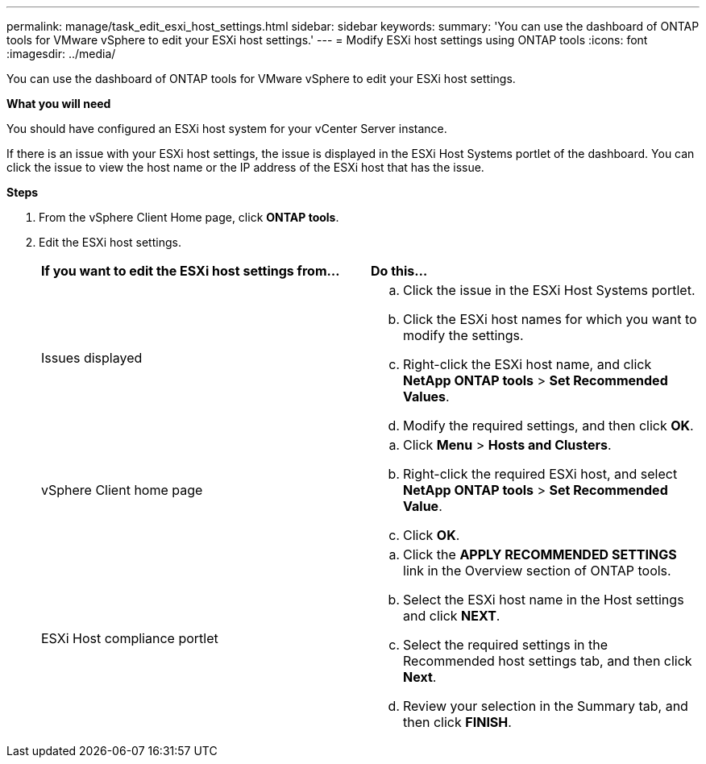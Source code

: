 ---
permalink: manage/task_edit_esxi_host_settings.html
sidebar: sidebar
keywords:
summary: 'You can use the dashboard of ONTAP tools for VMware vSphere to edit your ESXi host settings.'
---
= Modify ESXi host settings using ONTAP tools
:icons: font
:imagesdir: ../media/

[.lead]
You can use the dashboard of ONTAP tools for VMware vSphere to edit your ESXi host settings.

*What you will need*

You should have configured an ESXi host system for your vCenter Server instance.

If there is an issue with your ESXi host settings, the issue is displayed in the ESXi Host Systems portlet of the dashboard. You can click the issue to view the host name or the IP address of the ESXi host that has the issue.

*Steps*

. From the vSphere Client Home page, click *ONTAP tools*.
. Edit the ESXi host settings.
+
|===
| *If you want to edit the ESXi host settings from...*| *Do this...*
a|
Issues displayed
a|

 .. Click the issue in the ESXi Host Systems portlet.
 .. Click the ESXi host names for which you want to modify the settings.
 .. Right-click the ESXi host name, and click *NetApp ONTAP tools* > *Set Recommended Values*.
 .. Modify the required settings, and then click *OK*.

a|
vSphere Client home page
a|

 .. Click *Menu* > *Hosts and Clusters*.
 .. Right-click the required ESXi host, and select *NetApp ONTAP tools* > *Set Recommended Value*.
 .. Click *OK*.

a|
ESXi Host compliance portlet
a|

 .. Click the *APPLY RECOMMENDED SETTINGS* link in the Overview section of ONTAP tools.
 .. Select the ESXi host name in the Host settings and click *NEXT*.
 .. Select the required settings in the Recommended host settings tab, and then click *Next*.
 .. Review your selection in the Summary tab, and then click *FINISH*.

+
|===
